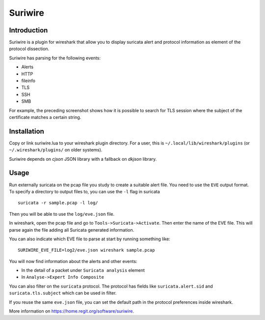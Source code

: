 ========
Suriwire
========

Introduction
============

Suriwire is a plugin for wireshark that allow you to display
suricata alert and protocol information as element of the
protocol dissection.

.. image:: https://github.com/regit/suriwire/raw/master/doc/suriwire.png
    :alt: wireshark screenshot with suriwire generated info
    :align: center

Suriwire has parsing for the following events:

* Alerts
* HTTP
* fileinfo
* TLS
* SSH
* SMB

For example, the preceding screenshot shows how it is possible to search for
TLS session where the subject of the certificate matches a certain string.

Installation
============

Copy or link suriwire.lua to your wireshark plugin directory. For a user,
this is ``~/.local/lib/wireshark/plugins``  (or ``~/.wireshark/plugins/`` on
older systems).

Suriwire depends on `cjson` JSON library with a fallback on `dkjson` library.

Usage
=====

Run externally suricata on the pcap file you study to create a
suitable alert file. You need to use the ``EVE`` output format.
To specify a directory to output files to, you can use the ``-l``
flag in suricata ::

 suricata -r sample.pcap -l log/

Then you will be able to use the ``log/eve.json`` file.

In wireshark, open the pcap file and go to ``Tools->Suricata->Activate``.
Then enter the name of the EVE file. This will parse again the file adding
all Suricata generated information.

You can also indicate which EVE file to parse at start by running something
like: ::

 SURIWIRE_EVE_FILE=log2/eve.json wireshark sample.pcap

You will now find information about the alerts and other events:

* In the detail of a packet under ``Suricata analysis`` element
* In ``Analyse->Expert Info Composite``

You can also filter on the ``suricata`` protocol. The protocol has
fields like ``suricata.alert.sid`` and ``suricata.tls.subject`` which can be used
in filter.

If you reuse the same ``eve.json`` file, you can set the default path in the
protocol preferences inside wireshark.

More information on https://home.regit.org/software/suriwire.

